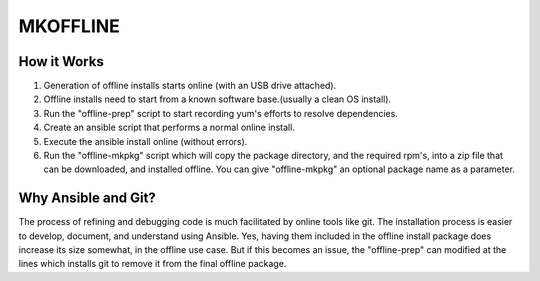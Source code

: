 MKOFFLINE
=========
How it Works
------------
#. Generation of offline installs starts online (with an USB drive attached).
#. Offline installs need to start from a known software base.(usually a clean OS install).
#. Run the "offline-prep" script to start recording yum's efforts to resolve dependencies.
#. Create an ansible script that performs a normal online install.
#. Execute the ansible install online (without errors).
#. Run the "offline-mkpkg" script which will copy the package directory, and the required rpm's, into a zip file that can be downloaded, and installed offline.   You can give "offline-mkpkg" an optional package name as a parameter.

Why Ansible and Git?
--------------------
The process of refining and debugging code is much facilitated by online tools like git. The installation process is easier to develop, document, and understand using Ansible. Yes, having them included in the offline install package does increase its size somewhat, in the offline use case. But if this becomes an issue, the "offline-prep" can modified at the lines which installs git to remove it from the final offline package.


